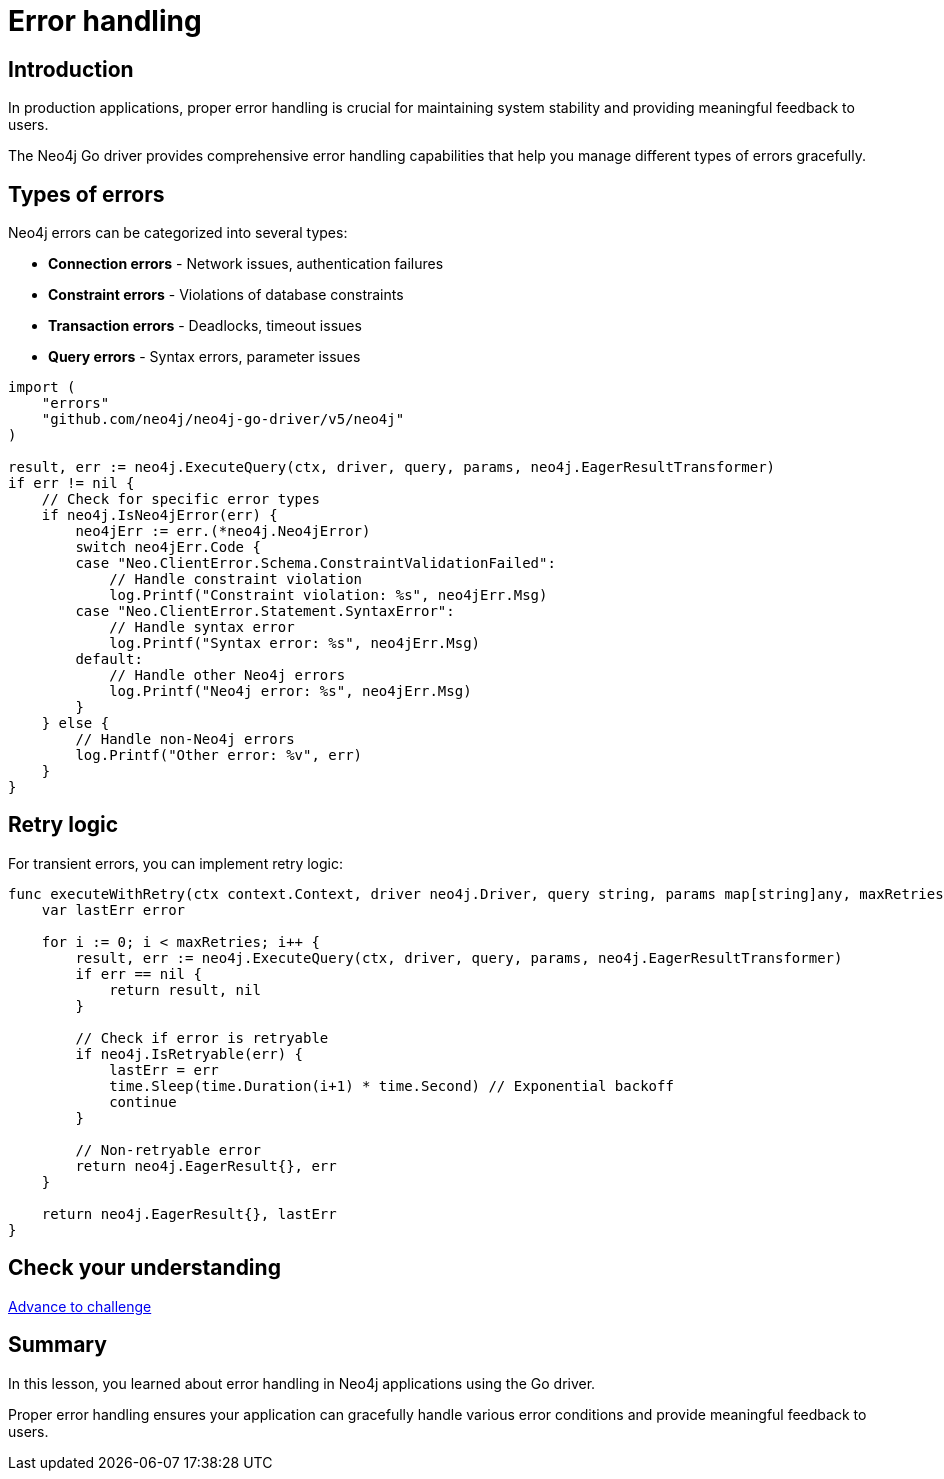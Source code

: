 = Error handling
:type: lesson
:order: 3
:slides: true

[.slide.discrete]
== Introduction

In production applications, proper error handling is crucial for maintaining system stability and providing meaningful feedback to users.

The Neo4j Go driver provides comprehensive error handling capabilities that help you manage different types of errors gracefully.

[.slide.col-2]
== Types of errors

[.col]
====
Neo4j errors can be categorized into several types:

* **Connection errors** - Network issues, authentication failures
* **Constraint errors** - Violations of database constraints
* **Transaction errors** - Deadlocks, timeout issues
* **Query errors** - Syntax errors, parameter issues

====

[.col]
====
[source,go]
----
import (
    "errors"
    "github.com/neo4j/neo4j-go-driver/v5/neo4j"
)

result, err := neo4j.ExecuteQuery(ctx, driver, query, params, neo4j.EagerResultTransformer)
if err != nil {
    // Check for specific error types
    if neo4j.IsNeo4jError(err) {
        neo4jErr := err.(*neo4j.Neo4jError)
        switch neo4jErr.Code {
        case "Neo.ClientError.Schema.ConstraintValidationFailed":
            // Handle constraint violation
            log.Printf("Constraint violation: %s", neo4jErr.Msg)
        case "Neo.ClientError.Statement.SyntaxError":
            // Handle syntax error
            log.Printf("Syntax error: %s", neo4jErr.Msg)
        default:
            // Handle other Neo4j errors
            log.Printf("Neo4j error: %s", neo4jErr.Msg)
        }
    } else {
        // Handle non-Neo4j errors
        log.Printf("Other error: %v", err)
    }
}
----
====

[.slide.col-2]
== Retry logic

[.col]
====
For transient errors, you can implement retry logic:
====

[.col]
====
[source,go]
----
func executeWithRetry(ctx context.Context, driver neo4j.Driver, query string, params map[string]any, maxRetries int) (neo4j.EagerResult, error) {
    var lastErr error
    
    for i := 0; i < maxRetries; i++ {
        result, err := neo4j.ExecuteQuery(ctx, driver, query, params, neo4j.EagerResultTransformer)
        if err == nil {
            return result, nil
        }
        
        // Check if error is retryable
        if neo4j.IsRetryable(err) {
            lastErr = err
            time.Sleep(time.Duration(i+1) * time.Second) // Exponential backoff
            continue
        }
        
        // Non-retryable error
        return neo4j.EagerResult{}, err
    }
    
    return neo4j.EagerResult{}, lastErr
}
----
====

[.next.discrete]
== Check your understanding

link:../4c-handling-errors/[Advance to challenge,role=btn]

[.summary]
== Summary

In this lesson, you learned about error handling in Neo4j applications using the Go driver.

Proper error handling ensures your application can gracefully handle various error conditions and provide meaningful feedback to users.
